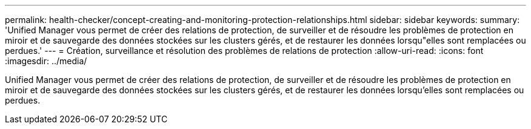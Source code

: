 ---
permalink: health-checker/concept-creating-and-monitoring-protection-relationships.html 
sidebar: sidebar 
keywords:  
summary: 'Unified Manager vous permet de créer des relations de protection, de surveiller et de résoudre les problèmes de protection en miroir et de sauvegarde des données stockées sur les clusters gérés, et de restaurer les données lorsqu"elles sont remplacées ou perdues.' 
---
= Création, surveillance et résolution des problèmes de relations de protection
:allow-uri-read: 
:icons: font
:imagesdir: ../media/


[role="lead"]
Unified Manager vous permet de créer des relations de protection, de surveiller et de résoudre les problèmes de protection en miroir et de sauvegarde des données stockées sur les clusters gérés, et de restaurer les données lorsqu'elles sont remplacées ou perdues.
